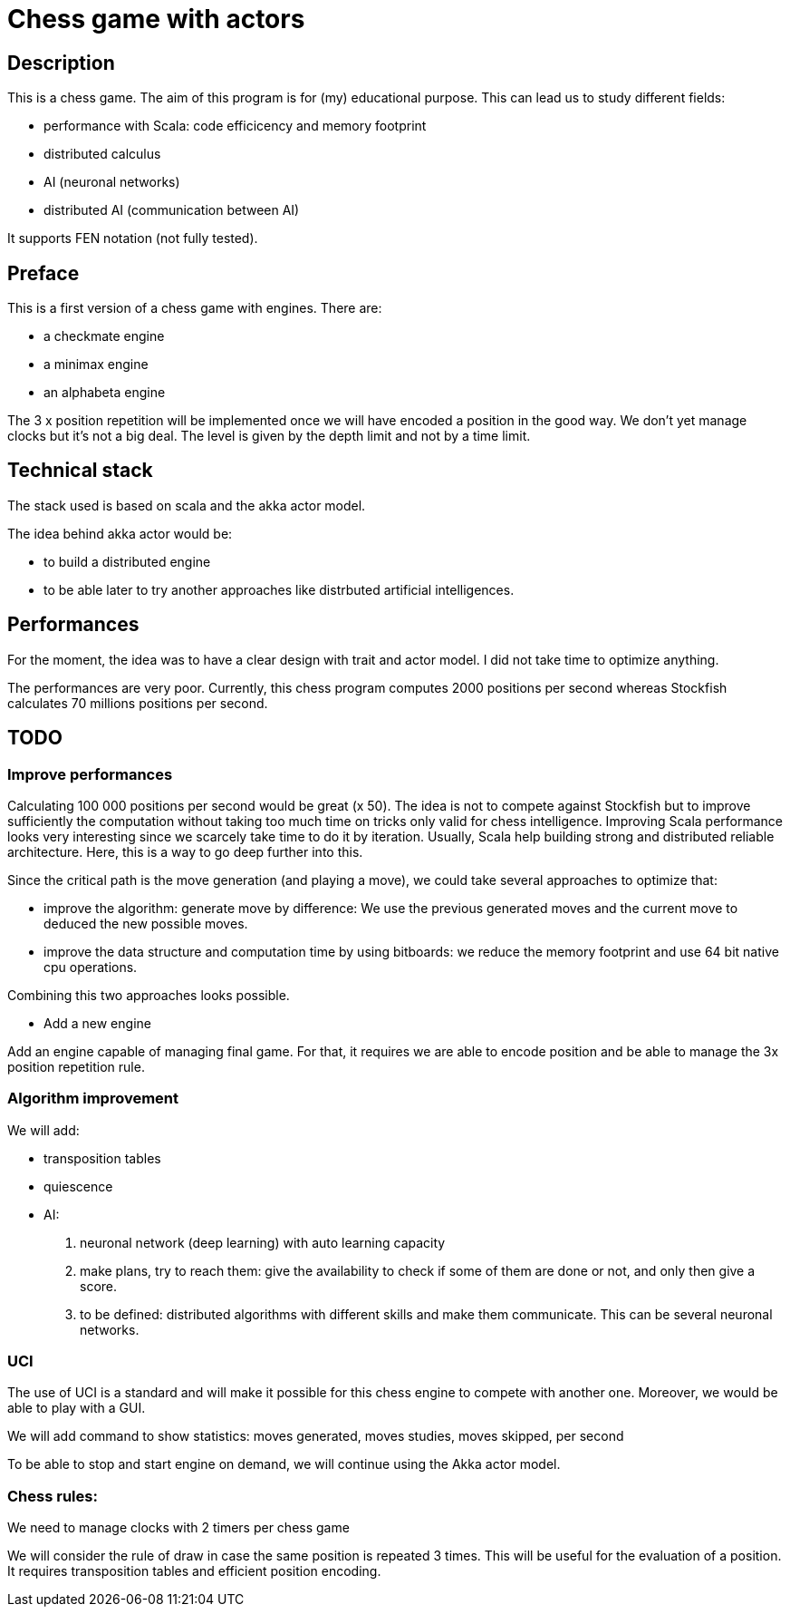 Chess game with actors
=======================

Description
-----------
This is a chess game. The aim of this program is for (my) educational purpose. This can lead us to study different fields:

- performance with Scala: code efficicency and memory footprint
- distributed calculus
- AI (neuronal networks) 
- distributed AI (communication between AI)

It supports FEN notation (not fully tested).

Preface
-------

This is a first version of a chess game with engines. There are:

- a checkmate engine
- a minimax engine
- an alphabeta engine

The 3 x position repetition will be implemented once we will have encoded a position in the good way.
We don't yet manage clocks but it's not a big deal. The level is given by the depth limit and not by a time limit.


Technical stack
---------------
The stack used is based on scala and the akka actor model.

The idea behind akka actor would be:

- to build a distributed engine 
- to be able later to try another approaches like distrbuted artificial intelligences.

Performances
------------
For the moment, the idea was to have a clear design with trait and actor model. I did not take time to optimize anything. 

The performances are very poor. Currently, this chess program computes 2000 positions per second whereas Stockfish calculates 70 millions positions per second.

TODO
----

=== Improve performances

Calculating 100 000 positions per second would be great (x 50). The idea is not to compete against Stockfish but to improve sufficiently 
the computation without taking too much time on tricks only valid for chess intelligence. Improving Scala performance looks very interesting since we scarcely take time to do it by iteration. Usually, Scala help building strong and distributed reliable architecture. Here, this is a way to go deep further into this.

Since the critical path is the move generation (and playing a move), we could take several approaches to optimize that:

 - improve the algorithm: generate move by difference: We use the previous generated moves and the current move to deduced the new possible moves.
 - improve the data structure and computation time by using bitboards: we reduce the memory footprint and use 64 bit native cpu operations. 

Combining this two approaches looks possible.

- Add a new engine

Add an engine capable of managing final game. For that, it requires we are able to encode position and be able to manage the 3x position repetition rule.

=== Algorithm improvement

We will add:

 - transposition tables
 - quiescence
 - AI:
  . neuronal network (deep learning) with auto learning capacity
  . make plans, try to reach them: give the availability to check if some of them are done or not, and only then give a score.
  . to be defined: distributed algorithms with different skills and make them communicate. This can be several neuronal networks.

=== UCI

The use of UCI is a standard and will make it possible for this chess engine to compete with another one. Moreover, we would be able to play with a GUI. 

We will add command to show statistics:
 moves generated, moves studies, moves skipped, per second

To be able to stop and start engine on demand, we will continue using the Akka actor model.



=== Chess rules:

We need to manage clocks with 2 timers per chess game

We will consider the rule of draw in case the same position is repeated 3 times. This will be useful for the evaluation of a position. It requires transposition tables and 
efficient position encoding.


